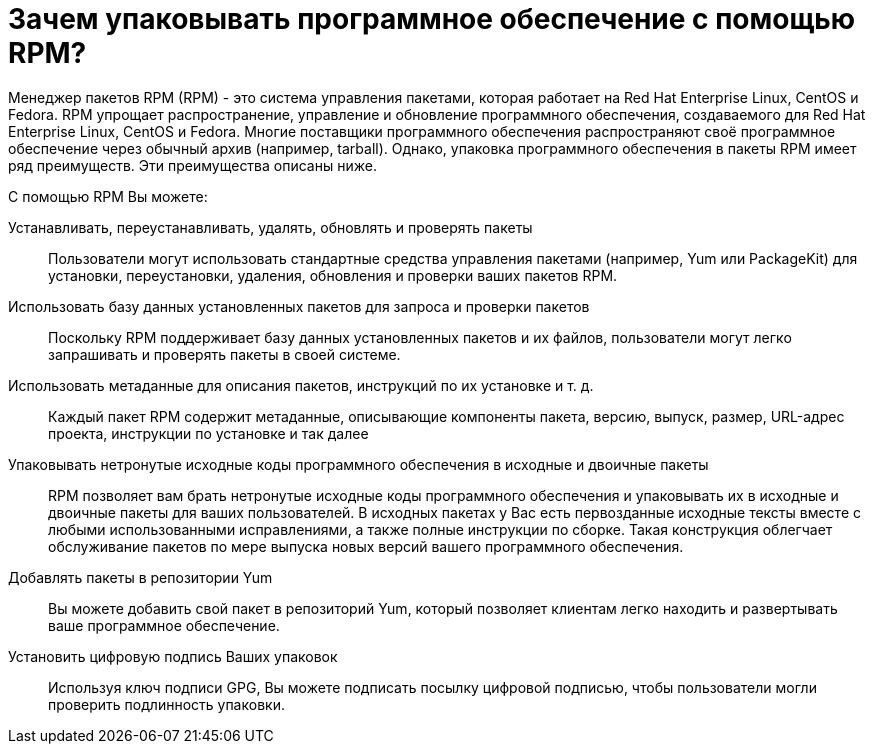 [[Why-Package-Software-with-RPM]]
= Зачем упаковывать программное обеспечение с помощью RPM?

Менеджер пакетов RPM (RPM) - это система управления пакетами, которая работает на Red Hat Enterprise Linux, CentOS и Fedora. RPM упрощает распространение, управление и обновление программного обеспечения, создаваемого для Red Hat Enterprise Linux, CentOS и Fedora. Многие поставщики программного обеспечения распространяют своё программное обеспечение через обычный архив (например, tarball). Однако, упаковка программного обеспечения в пакеты RPM имеет ряд преимуществ. Эти преимущества описаны ниже.

С помощью RPM Вы можете:

Устанавливать, переустанавливать, удалять, обновлять и проверять пакеты::
Пользователи могут использовать стандартные средства управления пакетами (например, Yum или PackageKit) для установки, переустановки, удаления, обновления и проверки ваших пакетов RPM.
Использовать базу данных установленных пакетов для запроса и проверки пакетов::
Поскольку RPM поддерживает базу данных установленных пакетов и их файлов, пользователи могут легко запрашивать и проверять пакеты в своей системе.
Использовать метаданные для описания пакетов, инструкций по их установке и т. д.::
Каждый пакет RPM содержит метаданные, описывающие компоненты пакета, версию, выпуск, размер, URL-адрес проекта, инструкции по установке и так далее
Упаковывать нетронутые исходные коды программного обеспечения в исходные и двоичные пакеты::
RPM позволяет вам брать нетронутые исходные коды программного обеспечения и упаковывать их в исходные и двоичные пакеты для ваших пользователей. В исходных пакетах у Вас есть первозданные исходные тексты вместе с любыми использованными исправлениями, а также полные инструкции по сборке. Такая конструкция облегчает обслуживание пакетов по мере выпуска новых версий вашего программного обеспечения.
Добавлять пакеты в репозитории Yum::
Вы можете добавить свой пакет в репозиторий Yum, который позволяет клиентам легко находить и развертывать ваше программное обеспечение.
Установить цифровую подпись Ваших упаковок::
Используя ключ подписи GPG, Вы можете подписать посылку цифровой подписью, чтобы пользователи могли проверить подлинность упаковки.
